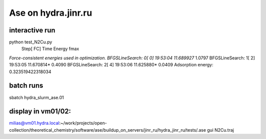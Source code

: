 Ase on hydra.jinr.ru
====================

interactive run
~~~~~~~~~~~~~~~~
python test_N2Cu.py
                Step[ FC]     Time          Energy          fmax
*Force-consistent energies used in optimization.
BFGSLineSearch:    0[  0] 19:53:04       11.689927*       1.0797
BFGSLineSearch:    1[  2] 19:53:05       11.670814*       0.4090
BFGSLineSearch:    2[  4] 19:53:06       11.625880*       0.0409
Adsorption energy: 0.323519422318034

batch runs
~~~~~~~~~~
sbatch hydra_slurm_ase.01

display in vm01/02:
~~~~~~~~~~~~~~~~~~~
milias@vm01.hydra.local:~/work/projects/open-collection/theoretical_chemistry/software/ase/buildup_on_servers/jinr_ru/hydra_jinr_ru/tests/.ase gui N2Cu.traj


